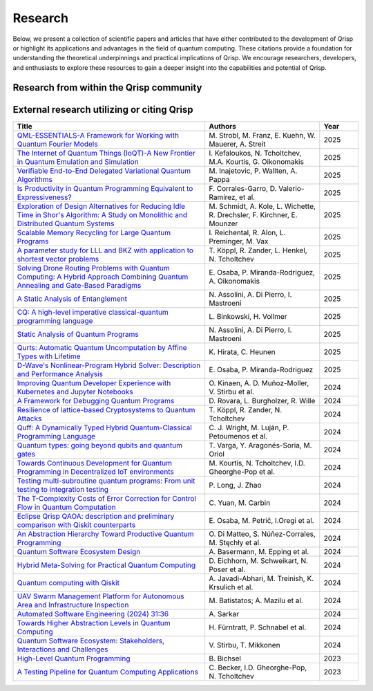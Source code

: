 .. _research:

Research
--------

Below, we present a collection of scientific papers and articles that have either contributed to the development of Qrisp or highlight its applications and advantages in the field of quantum computing. These citations provide a foundation for understanding the theoretical underpinnings and practical implications of Qrisp. We encourage researchers, developers, and enthusiasts to explore these resources to gain a deeper insight into the capabilities and potential of Qrisp.

Research from within the Qrisp community
========================================

.. grid::

    .. grid-item-card:: Qrisp: A Framework for Compilable High-Level Programming of Gate-Based Quantum Computers

        | Raphael Seidel, Sebastian Bock, René Zander, Matic Petrič, Niklas Steinmann, Nikolay Tcholtchev, Manfred Hauswirth 
        | `ArXiv, 2024 <https://arxiv.org/abs/2406.14792>`__

        .. dropdown:: :fa:`eye me-1` Abstract
            :color: primary

            While significant progress has been made on the hardware side of quantum computing, 
            support for high-level quantum programming abstractions remains underdeveloped compared to classical programming languages. 
            In this article, we introduce Qrisp, a framework designed to bridge several gaps between high-level programming paradigms in 
            state-of-the-art software engineering and the physical reality of today's quantum hardware. The framework aims to provide a systematic 
            approach to quantum algorithm development such that they can be effortlessly implemented, maintained and improved. We propose a number of 
            programming abstractions that are inspired by classical paradigms, yet consistently focus on the particular needs of a quantum developer. 
            Unlike many other high-level language approaches, Qrisp's standout feature is its ability to compile programs to the circuit level, making 
            them executable on most existing physical backends. The introduced abstractions enable the Qrisp compiler to leverage algorithm structure 
            for increased compilation efficiency. Finally, we present a set of code examples, including an implementation of Shor's factoring 
            algorithm. For the latter, the resulting circuit shows significantly reduced quantum resource requirements, strongly supporting the claim that 
            systematic quantum algorithm development can give quantitative benefits.

.. grid::
  
    .. grid-item-card:: Role of Riemannian geometry in double-bracket quantum imaginary-time evolution

        | René Zander, Raphael Seidel, Li Xiaoyue, Marek Gluza
        | `ArXiv, 2025 <https://arxiv.org/abs/2504.01065>`__

        .. dropdown:: :fa:`eye me-1` Abstract
            :color: primary

            Double-bracket quantum imaginary-time evolution (DB-QITE) is a quantum algorithm which coherently implements steps in the Riemannian steepest-descent direction for the energy cost function. 
            DB-QITE is derived from Brockett's double-bracket flow which exhibits saddle points where gradients vanish. 
            In this work, we perform numerical simulations of DB-QITE and describe signatures of transitioning through the vicinity of such saddle points. 
            We provide an explicit gate count analysis using quantum compilation programmed in Qrisp.

.. grid::
  
    .. grid-item-card:: End-to-end compilable implementation of quantum elliptic curve logarithm in Qrisp

        | Diego Polimeni, Raphael Seidel
        | `ArXiv, 2025 <https://arxiv.org/abs/2501.10228>`__

        .. dropdown:: :fa:`eye me-1` Abstract
            :color: primary

            Elliptic curve cryptography (ECC) is a widely established cryptographic technique, recognized for its effectiveness and 
            reliability across a broad range of applications such as securing telecommunications or safeguarding cryptocurrency wallets. 
            Although being more robust than RSA, ECC is, nevertheless, also threatened by attacks based on Shor's algorithm, which made it 
            a popular field of study in quantum information science. A variety of techniques have been proposed to perform EC arithmetic in quantum devices; 
            however, software support for compiling these algorithms into executables is extremely limited. Within this work, we leverage 
            the Qrisp programming language to realize one of the first fully compilable implementations of EC arithmetic and verify its correctness 
            using Qrisp's built-in sparse matrix simulator. 

.. grid::
  
    .. grid-item-card:: Designing a Meta-Model for the Eclipse Qrisp eDSL for High-Level Quantum Programming

        | Sebastian Bock, Raphael Seidel, Matic Petrič , Nikolay Tcholtchev, Andreas Hoffmann and Niklas Porges
        | `MODELSWARD 2025, 13th International Conference on Model-Based Software and Systems Engineering. <https://www.scitepress.org/Papers/2025/131210/131210.pdf>`__

        .. dropdown:: :fa:`eye me-1` Abstract
            :color: primary

            Eclipse Qrisp is a high-level programming language designed to simplify quantum programming and make it accessible to a wider range of developers and end users. Initially developed at Fraunhofer FOKUS and now part of the Eclipse Foundation, Eclipse Qrisp abstracts complex quantum operations into user-friendly constructs, enhancing code readability structure. Currently, Eclipse Qrisp is realized as an extension of the Python programming language, in the form of an embedded Domain Specific Language (eDSL), allowing to develop hybrid quantum algorithms, while at the same time utilizing the potential of the overall Python ecosystem in terms of libraries and available developer resources. We firmly believe that the eDSL approach to high-level quantum programming will prevail over the idea of defining specific languages-with their own grammar and ecosystem-due to its ease of integration within available ICT products and services. However, in order to reach higher levels of scalability and market penetration, the Eclipse Qrisp eDSL should be available for various platforms and programming languages beyond Python, e.g. C/C++, Java or Rust. In order to provide the means for implementing Eclipse Qrisp in other programming languages, this paper specifies a meta-model, thereby outlining the pursued design philosophy, architecture, and key features, including compatibility with existing frameworks. The purpose of such a Qrisp meta-model is two-fold: On one hand it formalizes and standardizes the Eclipse Qrisp programming model. On the other hand, such a meta-model can be used to formally extend other programming languages and platforms by the capabilities and concepts specified and implemented within Eclipse Qrisp.

.. grid::

    .. grid-item-card:: Solving the Product Breakdown Structure Problem with constrained QAOA

        | René Zander, Raphael Seidel, Matteo Inajetovic, Niklas Steinmann, Matic Petrič 
        | `ArXiv, 2024 <https://arxiv.org/abs/2406.15228>`__

        .. dropdown:: :fa:`eye me-1` Abstract
            :color: primary

            Constrained optimization problems, where
            not all possible variable assignments are feasible solutions, comprise numerous practically
            relevant optimization problems such as the
            Traveling Salesman Problem (TSP), or portfolio optimization. Established methods such
            as quantum annealing or vanilla QAOA usually transform the problem statement into a
            QUBO (Quadratic Unconstrained Binary Optimization) form, where the constraints are
            enforced by auxiliary terms in the QUBO objective. Consequently, such approaches fail to
            utilize the additional structure provided by the
            constraints.
            In this paper, we present a method for solving the industry relevant Product Breakdown
            Structure problem. Our solution is based
            on constrained QAOA, which by construction
            never explores the part of the Hilbert space
            that represents solutions forbidden by the problem constraints. The size of the search space is
            thereby reduced significantly. We experimentally show that this approach has not only a
            very favorable scaling behavior, but also appears to suppress the negative effects of Barren
            Plateaus.

.. grid::

    .. grid-item-card:: **Quantum Backtracking in Qrisp Applied to Sudoku Problems** 

        | Raphael Seidel, René Zander, Matic Petrič, Niklas Steinmann, David Q.\ Liu, Nikolay Tcholtchev, Manfred Hauswirth
        | `ArXiv, 2024 <https://arxiv.org/abs/2402.10060>`__ 

        .. dropdown:: :fa:`eye me-1` Abstract
            :color: primary

            The quantum backtracking algorithm proposed by Ashley Montanaro raised considerable interest, as it provides a 
            quantum speed-up for a large class of classical optimization algorithms. It does not suffer from Barren-Plateaus 
            and transfers well into the fault-tolerant era, as it requires only a limited number of arbitrary angle gates. 
            Despite its potential, the algorithm has seen limited implementation efforts, presumably due to its abstract 
            formulation. In this work, we provide a detailed instruction on implementing the quantum step operator for 
            arbitrary backtracking instances. For a single controlled diffuser of a binary backtracking tree with depth n, 
            our implementation requires only 6n+14 CX gates. We detail the process of constructing accept and reject 
            oracles for Sudoku problems using our interface to quantum backtracking. The presented code is written using 
            Qrisp, a high-level quantum programming language, making it executable on most current physical backends and 
            simulators. Subsequently, we perform several simulator based experiments and demonstrate solving 4x4 Sudoku 
            instances with up to 9 empty fields. This is, to the best of our knowledge, the first instance of a compilable 
            implementation of this generality, marking a significant and exciting step forward in quantum software engineering.

.. grid::

    .. grid-item-card:: Uncomputation in the Qrisp high-level Quantum Programming Framework

        | Raphael Seidel, Nikolay Tcholtchev, Sebastian Bock, Manfred Hauswirth
        | `ArXiv, 2023 <https://arxiv.org/abs/2307.11417>`__

        .. dropdown:: :fa:`eye me-1` Abstract
            :color: primary

            Uncomputation is an essential part of reversible computing and plays a vital role in quantum computing. 
            Using this technique, memory resources can be safely deallocated without performing a nonreversible deletion process. 
            For the case of quantum computing, several algorithms depend on this as they require disentangled states in the course of 
            their execution. Thus, uncomputation is not only about resource management, but is also required from an algorithmic point 
            of view. However, synthesizing uncomputation circuits is tedious and can be automated. In this paper, we describe the 
            interface for automated generation of uncomputation circuits in our Qrisp framework. Our algorithm for synthesizing uncomputation 
            circuits in Qrisp is based on an improved version of "Unqomp", a solution presented by Paradis et. al. Our paper also presents some 
            improvements to the original algorithm, in order to make it suitable for the needs of a high-level programming framework. Qrisp 
            itself is a fully compilable, high-level programming language/framework for gate-based quantum computers, which abstracts from 
            many of the underlying hardware details. Qrisp's goal is to support a high-level programming paradigm as known from classical software development.       


External research utilizing or citing Qrisp
===========================================

.. list-table::
    :widths: 50 30 10
    :header-rows: 1
    
    * - Title
      - Authors
      - Year
    * - `QML-ESSENTIALS-A Framework for Working with Quantum Fourier Models <https://www.lfdr.de/Publications/2025/StFrKu+25.pdf>`_
      - M\. Strobl, M\. Franz, E\. Kuehn, W\. Mauerer, A\. Streit
      - 2025
    * - `The Internet of Quantum Things (IoQT)-A New Frontier in Quantum Emulation and Simulation <https://ceur-ws.org/Vol-3962/paper43.pdf>`_
      - I\. Kefaloukos, N\. Tcholtchev, M\.A\. Kourtis, G\. Oikonomakis
      - 2025
    * - `Verifiable End-to-End Delegated Variational Quantum Algorithms <https://arxiv.org/abs/2504.15410>`_
      - M\. Inajetovic, P\. Wallten, A\. Pappa
      - 2025
    * - `Is Productivity in Quantum Programming Equivalent to Expressiveness? <https://arxiv.org/abs/2504.08876v2>`_
      - F\. Corrales-Garro, D\. Valerio-Ramírez, et al.
      - 2025
    * - `Exploration of Design Alternatives for Reducing Idle Time in Shor's Algorithm: A Study on Monolithic and Distributed Quantum Systems <https://arxiv.org/abs/2503.22564>`_
      - M\. Schmidt, A\. Kole, L\. Wichette, R\. Drechsler, F\. Kirchner, E\. Mounzer
      - 2025
    * - `Scalable Memory Recycling for Large Quantum Programs <https://arxiv.org/abs/2503.00822>`_
      - I\. Reichental, R\. Alon, L\. Preminger, M\. Vax
      - 2025
    * - `A parameter study for LLL and BKZ with application to shortest vector problems <https://arxiv.org/abs/2502.05160>`_
      - T\. Köppl, R\. Zander, L\. Henkel, N\. Tcholtchev
      - 2025
    * - `Solving Drone Routing Problems with Quantum Computing: A Hybrid Approach Combining Quantum Annealing and Gate-Based Paradigms <https://arxiv.org/abs/2501.18432>`_
      - E\. Osaba, P\. Miranda-Rodriguez, A\. Oikonomakis
      - 2025
    * - `A Static Analysis of Entanglement <https://link.springer.com/chapter/10.1007/978-3-031-82703-7_3>`_
      - N\. Assolini, A\. Di Pierro, I\. Mastroeni
      - 2025
    * - `CQ: A high-level imperative classical-quantum programming language <https://www.thi.uni-hannover.de/fileadmin/thi/abschlussarbeiten/2025/Bachelorarbeit_Lennart_Binkowski_Website.pdf>`_
      - L\. Binkowski, H\. Vollmer
      - 2025
    * - `Static Analysis of Quantum Programs <https://link.springer.com/chapter/10.1007/978-3-031-74776-2_1>`_
      - N\. Assolini, A\. Di Pierro, I\. Mastroeni
      - 2025
    * - `Qurts: Automatic Quantum Uncomputation by Affine Types with Lifetime <https://dl.acm.org/doi/abs/10.1145/3704842>`_
      - K\. Hirata, C\. Heunen
      - 2025
    * - `D-Wave's Nonlinear-Program Hybrid Solver: Description and Performance Analysis <https://ieeexplore.ieee.org/abstract/document/10820320>`_
      - E\. Osaba, P\. Miranda-Rodriguez
      - 2025
    * - `Improving Quantum Developer Experience with Kubernetes and Jupyter Notebooks <https://ieeexplore.ieee.org/document/10821037>`_
      - O\. Kinaen, A\. D\. Muñoz-Moller, V\. Stirbu et al.
      - 2024
    * - `A Framework for Debugging Quantum Programs <https://arxiv.org/abs/2412.12269>`_
      - D\. Rovara, L\. Burgholzer, R\. Wille
      - 2024
    * - `Resilience of lattice-based Cryptosystems to Quantum Attacks <https://ieeexplore.ieee.org/document/10733570>`_
      - T\. Köppl, R\. Zander, N\. Tcholtchev
      - 2024
    * - `Quff: A Dynamically Typed Hybrid Quantum-Classical Programming Language <https://dl.acm.org/doi/abs/10.1145/3679007.3685063>`_
      - C\. J\. Wright, M\. Luján, P\. Petoumenos et al.
      - 2024
    * - `Quantum types: going beyond qubits and quantum gates <https://dl.acm.org/doi/abs/10.1145/3643667.3648225?casa_token=b2839-ZSiG8AAAAA:IW2Fb22kgZlzyuvK8gFIs7ZprzZwsRZGbwWMdTbho1Keh3u2Ul39GuFgU2h9b4mXdQmaD5Cd1Dg1Fw>`_
      - T\. Varga, Y\. Aragonés-Soria, M\. Oriol
      - 2024
    * - `Towards Continuous Development for Quantum Programming in Decentralized IoT environments <https://www.sciencedirect.com/science/article/pii/S1877050924012286>`_
      - M\. Kourtis, N\. Tcholtchev, I.D\. Gheorghe-Pop et al.
      - 2024
    * - `Testing multi-subroutine quantum programs: From unit testing to integration testing <https://dl.acm.org/doi/full/10.1145/3656339>`_
      - P\. Long, J\. Zhao
      - 2024
    * - `The T-Complexity Costs of Error Correction for Control Flow in Quantum Computation <https://dl.acm.org/doi/abs/10.1145/3656397>`_
      - C\. Yuan, M\. Carbin
      - 2024
    * - `Eclipse Qrisp QAOA: description and preliminary comparison with Qiskit counterparts <https://arxiv.org/abs/2405.20173>`_
      - E\. Osaba, M\. Petrič, I.\ Oregi et al.
      - 2024
    * - `An Abstraction Hierarchy Toward Productive Quantum Programming <https://arxiv.org/abs/2405.13918>`_
      - O\. Di Matteo, S\. Núñez-Corrales, M\. Stęchły et al.
      - 2024
    * - `Quantum Software Ecosystem Design <https://arxiv.org/abs/2405.13244>`_
      - A\. Basermann, M\. Epping et al.
      - 2024
    * - `Hybrid Meta-Solving for Practical Quantum Computing <https://arxiv.org/abs/2405.09115>`_
      - D\. Eichhorn, M\. Schweikart, N\. Poser et al.
      - 2024
    * - `Quantum computing with Qiskit <https://arxiv.org/abs/2405.08810>`_
      - A\. Javadi-Abhari, M\. Treinish, K\. Krsulich et al.
      - 2024
    * - `UAV Swarm Management Platform for Autonomous Area and Infrastructure Inspection <https://ieeexplore.ieee.org/abstract/document/10497082>`_
      - M\. Batistatos; A\. Mazilu et al.
      - 2024
    * - `Automated Software Engineering (2024) 31:36 <https://link.springer.com/article/10.1007/s10515-024-00436-x>`_
      - A\. Sarkar
      - 2024
    * - `Towards Higher Abstraction Levels in Quantum Computing <https://link.springer.com/chapter/10.1007/978-981-97-0989-2_13>`_
      - H\. Fürntratt, P\. Schnabel et al.
      - 2024
    * - `Quantum Software Ecosystem: Stakeholders, Interactions and Challenges <https://www.researchgate.net/publication/378066784_Quantum_Software_Ecosystem_Stakeholders_Interactions_and_Challenges>`_
      - V\. Stirbu, T\. Mikkonen
      - 2024
    * - `High-Level Quantum Programming <https://www.research-collection.ethz.ch/handle/20.500.11850/634879>`_
      - B\. Bichsel
      - 2023
    * - `A Testing Pipeline for Quantum Computing Applications <https://publica.fraunhofer.de/entities/publication/ff4f1dc4-ab7d-41a6-8157-0b663aee83eb/details>`_
      - C\. Becker, I.D\. Gheorghe-Pop, N\. Tcholtchev
      - 2023
